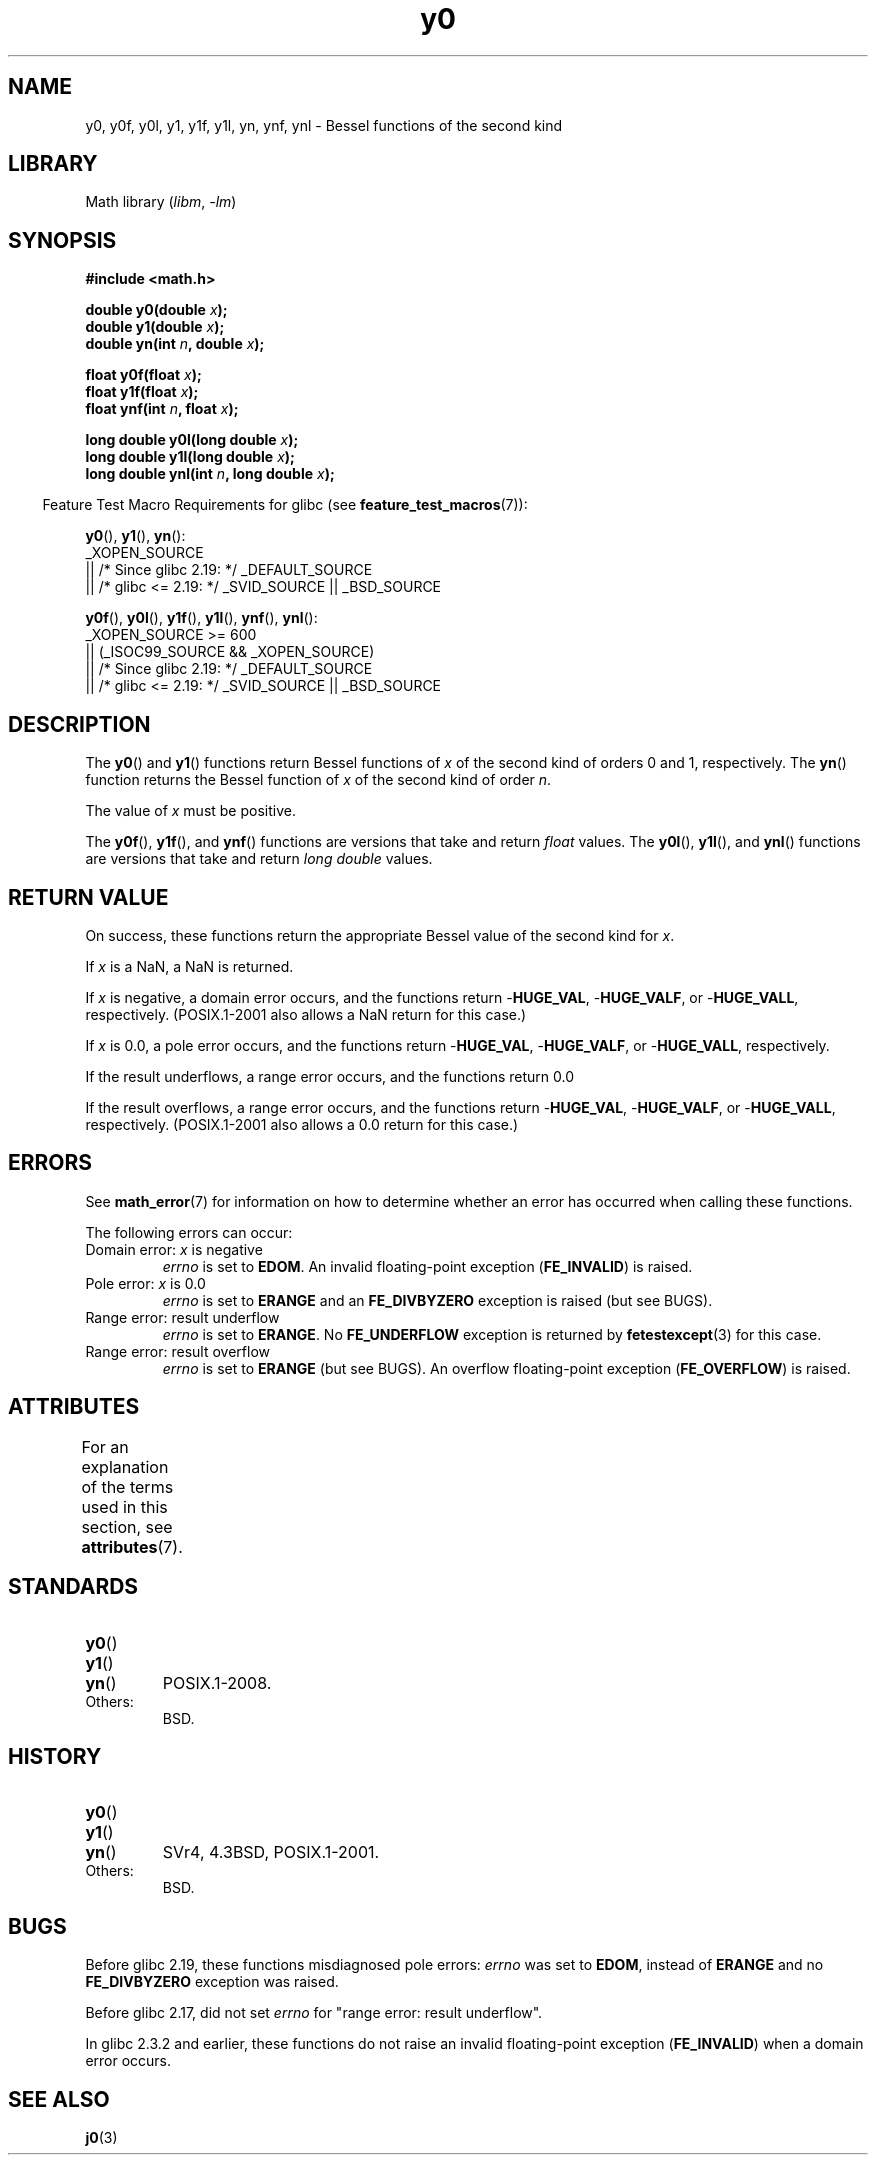 '\" t
.\" Copyright 1993 David Metcalfe (david@prism.demon.co.uk)
.\" and Copyright 2008, Linux Foundation, written by Michael Kerrisk
.\"     <mtk.manpages@gmail.com>
.\"
.\" SPDX-License-Identifier: Linux-man-pages-copyleft
.\"
.\" References consulted:
.\"     Linux libc source code
.\"     Lewine's _POSIX Programmer's Guide_ (O'Reilly & Associates, 1991)
.\"     386BSD man pages
.\" Modified Sat Jul 24 19:08:17 1993 by Rik Faith (faith@cs.unc.edu)
.\" Modified 2002-08-25, aeb
.\" Modified 2004-11-12 as per suggestion by Fabian Kreutz/AEB
.\" 2008-07-24, mtk, created this page, based on material from j0.3.
.\"
.TH y0 3 (date) "Linux man-pages (unreleased)"
.SH NAME
y0, y0f, y0l, y1, y1f, y1l, yn, ynf, ynl \-
Bessel functions of the second kind
.SH LIBRARY
Math library
.RI ( libm ,\~ \-lm )
.SH SYNOPSIS
.nf
.B #include <math.h>
.P
.BI "double y0(double " x );
.BI "double y1(double " x );
.BI "double yn(int " n ", double " x );
.P
.BI "float y0f(float " x );
.BI "float y1f(float " x );
.BI "float ynf(int " n ", float " x );
.P
.BI "long double y0l(long double " x );
.BI "long double y1l(long double " x );
.BI "long double ynl(int " n ", long double " x );
.fi
.P
.RS -4
Feature Test Macro Requirements for glibc (see
.BR feature_test_macros (7)):
.RE
.P
.BR y0 (),
.BR y1 (),
.BR yn ():
.nf
    _XOPEN_SOURCE
        || /* Since glibc 2.19: */ _DEFAULT_SOURCE
        || /* glibc <= 2.19: */ _SVID_SOURCE || _BSD_SOURCE
.fi
.P
.BR y0f (),
.BR y0l (),
.BR y1f (),
.BR y1l (),
.BR ynf (),
.BR ynl ():
.nf
    _XOPEN_SOURCE >= 600
        || (_ISOC99_SOURCE && _XOPEN_SOURCE)
        || /* Since glibc 2.19: */ _DEFAULT_SOURCE
        || /* glibc <= 2.19: */ _SVID_SOURCE || _BSD_SOURCE
.fi
.SH DESCRIPTION
The
.BR y0 ()
and
.BR y1 ()
functions return Bessel functions of
.I x
of the second kind of orders 0 and 1, respectively.
The
.BR yn ()
function
returns the Bessel function of
.I x
of the second kind of order
.IR n .
.P
The value of
.I x
must be positive.
.P
The
.BR y0f (),
.BR y1f (),
and
.BR ynf ()
functions are versions that take and return
.I float
values.
The
.BR y0l (),
.BR y1l (),
and
.BR ynl ()
functions are versions that take and return
.I "long double"
values.
.SH RETURN VALUE
On success, these functions return the appropriate
Bessel value of the second kind for
.IR x .
.P
If
.I x
is a NaN, a NaN is returned.
.P
If
.I x
is negative,
a domain error occurs,
and the functions return
.RB \- HUGE_VAL ,
.RB \- HUGE_VALF ,
or
.RB \- HUGE_VALL ,
respectively.
(POSIX.1-2001 also allows a NaN return for this case.)
.P
If
.I x
is 0.0,
a pole error occurs,
and the functions return
.RB \- HUGE_VAL ,
.RB \- HUGE_VALF ,
or
.RB \- HUGE_VALL ,
respectively.
.P
If the result underflows,
a range error occurs,
and the functions return 0.0
.P
If the result overflows,
a range error occurs,
and the functions return
.RB \- HUGE_VAL ,
.RB \- HUGE_VALF ,
or
.RB \- HUGE_VALL ,
respectively.
(POSIX.1-2001 also allows a 0.0 return for this case.)
.SH ERRORS
See
.BR math_error (7)
for information on how to determine whether an error has occurred
when calling these functions.
.P
The following errors can occur:
.TP
Domain error: \fIx\fP is negative
.I errno
is set to
.BR EDOM .
An invalid floating-point exception
.RB ( FE_INVALID )
is raised.
.TP
Pole error: \fIx\fP is 0.0
.\" Before POSIX.1-2001 TC2, this was (inconsistently) specified
.\" as a range error.
.I errno
is set to
.B ERANGE
and an
.B FE_DIVBYZERO
exception is raised
(but see BUGS).
.TP
Range error: result underflow
.\" e.g., y0(1e33) on glibc 2.8/x86-32
.I errno
is set to
.BR ERANGE .
No
.B FE_UNDERFLOW
exception is returned by
.\" This is intended behavior
.\" See https://www.sourceware.org/bugzilla/show_bug.cgi?id=6806
.BR fetestexcept (3)
for this case.
.TP
Range error: result overflow
.\" e.g., yn(10, 1e-40) on glibc 2.8/x86-32
.I errno
is set to
.B ERANGE
(but see BUGS).
An overflow floating-point exception
.RB ( FE_OVERFLOW )
is raised.
.SH ATTRIBUTES
For an explanation of the terms used in this section, see
.BR attributes (7).
.TS
allbox;
lbx lb lb
l l l.
Interface	Attribute	Value
T{
.na
.nh
.BR y0 (),
.BR y0f (),
.BR y0l ()
T}	Thread safety	MT-Safe
T{
.na
.nh
.BR y1 (),
.BR y1f (),
.BR y1l ()
T}	Thread safety	MT-Safe
T{
.na
.nh
.BR yn (),
.BR ynf (),
.BR ynl ()
T}	Thread safety	MT-Safe
.TE
.SH STANDARDS
.TP
.BR y0 ()
.TQ
.BR y1 ()
.TQ
.BR yn ()
POSIX.1-2008.
.TP
Others:
BSD.
.SH HISTORY
.TP
.BR y0 ()
.TQ
.BR y1 ()
.TQ
.BR yn ()
SVr4, 4.3BSD,
POSIX.1-2001.
.TP
Others:
BSD.
.SH BUGS
Before glibc 2.19,
.\" http://sourceware.org/bugzilla/show_bug.cgi?id=6807
these functions misdiagnosed pole errors:
.I errno
was set to
.BR EDOM ,
instead of
.B ERANGE
and no
.B FE_DIVBYZERO
exception was raised.
.P
Before glibc 2.17,
.\" https://www.sourceware.org/bugzilla/show_bug.cgi?id=6808
did not set
.I errno
for "range error: result underflow".
.P
In glibc 2.3.2 and earlier,
.\" Actually, 2.3.2 is the earliest test result I have; so yet
.\" to confirm if this error occurs only in glibc 2.3.2.
these functions do not raise an invalid floating-point exception
.RB ( FE_INVALID )
when a domain error occurs.
.SH SEE ALSO
.BR j0 (3)
